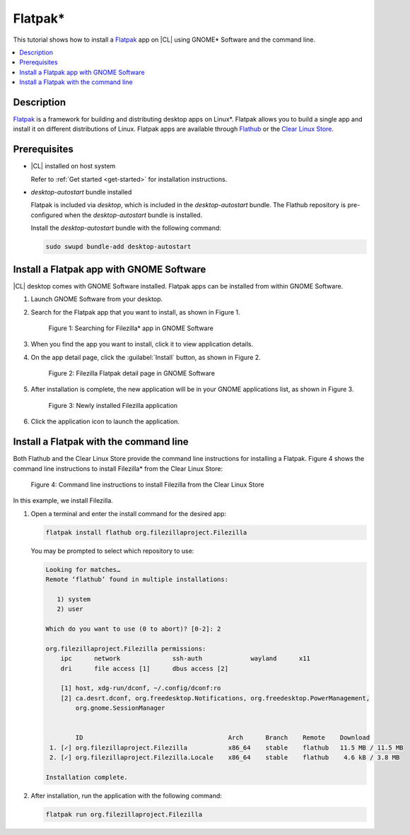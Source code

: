 .. _flatpak-tutorial:

Flatpak\*
#########

This tutorial shows how to install a `Flatpak`_ app on |CL| using GNOME\* Software
and the command line.

.. contents::
   :local:
   :depth: 1

Description
***********

`Flatpak`_ is a framework for building and distributing desktop apps on
Linux\*. Flatpak allows you to build a single app and install it on different
distributions of Linux. Flatpak apps are available through `Flathub`_ or the
`Clear Linux Store`_.

Prerequisites
*************

* |CL| installed on host system

  Refer to :ref:`Get started <get-started>` for installation instructions.

* `desktop-autostart` bundle installed

  Flatpak is included via `desktop`, which is included in the
  `desktop-autostart` bundle. The Flathub repository is pre-configured when
  the `desktop-autostart` bundle is installed.

  Install the `desktop-autostart` bundle with the following command:

  .. code-block:: bash

     sudo swupd bundle-add desktop-autostart

Install a Flatpak app with GNOME Software
*****************************************

|CL| desktop comes with GNOME Software installed. Flatpak apps can be
installed from within GNOME Software.

#. Launch GNOME Software from your desktop.

#. Search for the Flatpak app that you want to install, as shown in Figure 1.

   .. figure:: /_figures/flatpak/flatpak-01.png
      :scale: 50%
      :alt: Searching for Filezilla app in GNOME Software

      Figure 1: Searching for Filezilla\* app in GNOME Software

#. When you find the app you want to install, click it to view application
   details.

#. On the app detail page, click the :guilabel:`Install` button, as shown in
   Figure 2.

   .. figure:: /_figures/flatpak/flatpak-02.png
      :scale: 50%
      :alt: Filezilla Flatpak detail page in GNOME Software

      Figure 2: Filezilla Flatpak detail page in GNOME Software

#. After installation is complete, the new application will be in your
   GNOME applications list, as shown in Figure 3.

   .. figure:: /_figures/flatpak/flatpak-03.png
      :scale: 50%
      :alt: Newly installed Filezilla application

      Figure 3: Newly installed Filezilla application

#. Click the application icon to launch the application.

Install a Flatpak with the command line
***************************************

Both Flathub and the Clear Linux Store provide the command line instructions
for installing a Flatpak. Figure 4 shows the command line instructions to
install Filezilla\* from the Clear Linux Store:

.. figure:: /_figures/flatpak/flatpak-04.png
   :scale: 50%
   :alt: Command line instructions to install Filezilla from the Clear Linux Store

   Figure 4: Command line instructions to install Filezilla from the Clear Linux Store

In this example, we install Filezilla.

#. Open a terminal and enter the install command for the desired app:

   .. code-block:: bash

      flatpak install flathub org.filezillaproject.Filezilla

   You may be prompted to select which repository to use:

   .. code-block:: bash

      Looking for matches…
      Remote ‘flathub’ found in multiple installations:

         1) system
         2) user

      Which do you want to use (0 to abort)? [0-2]: 2

      org.filezillaproject.Filezilla permissions:
          ipc      network              ssh-auth             wayland      x11
          dri      file access [1]      dbus access [2]

          [1] host, xdg-run/dconf, ~/.config/dconf:ro
          [2] ca.desrt.dconf, org.freedesktop.Notifications, org.freedesktop.PowerManagement,
              org.gnome.SessionManager


              ID                                       Arch      Branch    Remote    Download
       1. [✓] org.filezillaproject.Filezilla           x86_64    stable    flathub   11.5 MB / 11.5 MB
       2. [✓] org.filezillaproject.Filezilla.Locale    x86_64    stable    flathub    4.6 kB / 3.8 MB

      Installation complete.

#. After installation, run the application with the following command:

   .. code-block:: bash

      flatpak run org.filezillaproject.Filezilla

.. _Flatpak: https://flatpak.org
.. _Flathub: https://flathub.org
.. _Clear Linux Store: https://clearlinux.github.io/software
